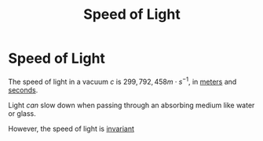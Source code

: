 :PROPERTIES:
:ID:       127a1c11-0d6c-47bc-9c2c-50adff5e11ce
:END:
#+filetags: :physics:SI:constant:
#+title: Speed of Light
* Speed of Light
The speed of light in a vacuum $c$ is $299,792,458 m \cdot s^{-1}$, in [[id:5eee0d1d-0407-481c-a966-b3902c18d60d][meters]] and [[id:e6bcf858-c692-4bea-b6b6-2c5924d6b728][seconds]].

Light /can/ slow down when passing through an absorbing medium like water or glass.

However, the speed of light is [[id:3daa230b-a4d0-40d3-98ba-f6d495cfd3a0][invariant]]
